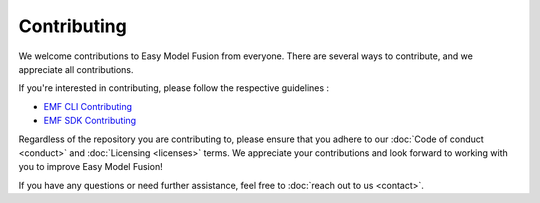 =======================================================
Contributing
=======================================================

We welcome contributions to Easy Model Fusion from everyone. There are several ways to contribute, and we appreciate all contributions.

If you're interested in contributing, please follow the respective guidelines :

* `EMF CLI Contributing <https://github.com/easy-model-fusion/emf-cli/blob/main/CONTRIBUTING.md>`_
* `EMF SDK Contributing <https://github.com/easy-model-fusion/sdk/blob/main/CONTRIBUTING.md>`_

Regardless of the repository you are contributing to, please ensure that you adhere to our :doc:`Code of conduct <conduct>` and :doc:`Licensing <licenses>` terms. We appreciate your contributions and look forward to working with you to improve Easy Model Fusion!

If you have any questions or need further assistance, feel free to :doc:`reach out to us <contact>`.
